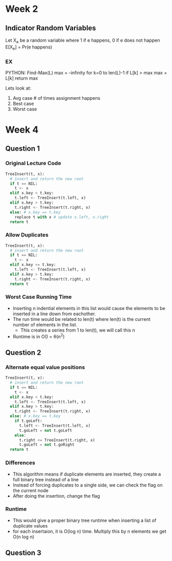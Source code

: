 * Week 2
** Indicator Random Variables
   Let X_e be a random variable where 1 if e happens, 0 if e does not happen
   E[X_e] = Pr(e happens)
*** EX
    PYTHON:
    Find-Max(L)
     max = -infinity
     for k=0 to len(L)-1
      if L[k] > max
       max = L[k]
     return max

     Lets look at:
     1. Avg case # of times assignment happens
     2. Best case
     3. Worst case
* Week 4
** Question 1
*** Original Lecture Code
    #+BEGIN_SRC python
      TreeInsert(t, x):
        # insert and return the new root
        if t == NIL:
          t <- x
        elif x.key < t.key:
          t.left <- TreeInsert(t.left, x)
        elif x.key > t.key:
          t.right <- TreeInsert(t.right, x)
        else: # x.key == t.key
          replace t with x # update x.left, x.right
        return t
    #+END_SRC
*** Allow Duplicates
    #+BEGIN_SRC python
      TreeInsert(t, x):
        # insert and return the new root
        if t == NIL:
          t <- x
        elif x.key <= t.key:
          t.left <- TreeInsert(t.left, x)
        elif x.key > t.key:
          t.right <- TreeInsert(t.right, x)
        return t
    #+END_SRC
*** Worst Case Running Time
    - Inserting n indential elements in this list would cause the elements to be inserted in a line down from eachother.
    - The run time would be related to len(t) where len(t) is the current number of elements in the list. 
      - This creates a series from 1 to len(t), we will call this n
    - Runtime is in O(\frac{n(n+1)}{2}) = \theta(n^2)
** Question 2
*** Alternate equal value positions
    #+BEGIN_SRC python
      TreeInsert(t, x):
        # insert and return the new root
        if t == NIL:
          t <- x
        elif x.key < t.key:
          t.left <- TreeInsert(t.left, x)
        elif x.key > t.key:
          t.right <- TreeInsert(t.right, x)
        else: # x.key == t.key
          if t.goLeft:
            t.left <- TreeInsert(t.left, x)
            t.goLeft = not t.goLeft
          else:
            t.right <= TreeInsert(t.right, x)
            t.goLeft = not t.goRight
        return t
    #+END_SRC
*** Differences
    - This algorithm means if duplicate elements are inserted, they create a full binary tree instead of a line
    - Instead of forcing duplicates to a single side, we can check the flag on the current node
    - After doing the insertion, change the flag
*** Runtime
    - This would give a proper binary tree runtime when inserting a list of duplicate values
    - for each insertaion, it is O(log n) time. Multiply this by n elements we get O(n log n)
** Question 3
*** 
